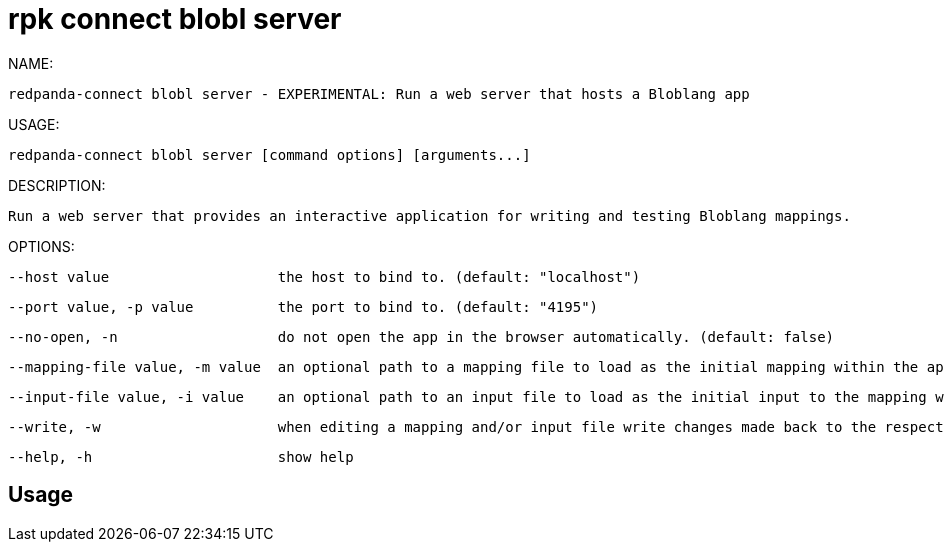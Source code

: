 = rpk connect blobl server
:description: rpk connect blobl server

NAME:
   redpanda-connect blobl server - EXPERIMENTAL: Run a web server that hosts a Bloblang app

USAGE:
   redpanda-connect blobl server [command options] [arguments...]

DESCRIPTION:
   Run a web server that provides an interactive application for writing and testing Bloblang mappings.

OPTIONS:
   --host value                    the host to bind to. (default: "localhost")
   --port value, -p value          the port to bind to. (default: "4195")
   --no-open, -n                   do not open the app in the browser automatically. (default: false)
   --mapping-file value, -m value  an optional path to a mapping file to load as the initial mapping within the app.
   --input-file value, -i value    an optional path to an input file to load as the initial input to the mapping within the app.
   --write, -w                     when editing a mapping and/or input file write changes made back to the respective source file, if the file does not exist it will be created. (default: false)
   --help, -h                      show help

== Usage

[,bash]
----

----
|===
